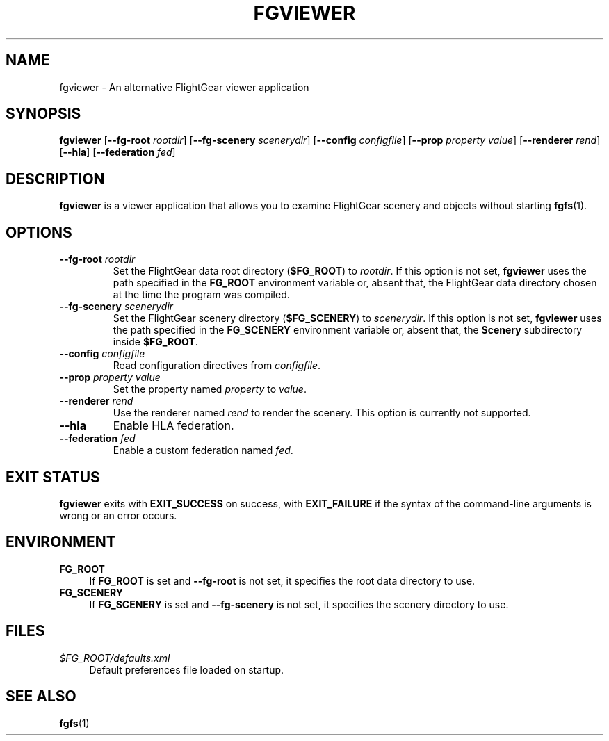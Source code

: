 .\" Copyright (C) 2017 Alessandro Menti
.\"
.\" This program is free software; you can redistribute it and/or
.\" modify it under the terms of the GNU General Public License
.\" as published by the Free Software Foundation; either version 2
.\" of the License, or (at your option) any later version.
.\"
.\" This program is distributed in the hope that it will be useful,
.\" but WITHOUT ANY WARRANTY; without even the implied warranty of
.\" MERCHANTABILITY or FITNESS FOR A PARTICULAR PURPOSE.  See the
.\" GNU General Public License for more details.
.\"
.\" You should have received a copy of the GNU General Public License
.\" along with this program; if not, write to the Free Software
.\" Foundation, Inc., 51 Franklin Street, Fifth Floor, Boston, MA  02110-1301, USA.
.\" Or try here: http://www.fsf.org/copyleft/gpl.html
.\"
.TH FGVIEWER 1 2017-06-25 FlightGear "FlightGear man pages"
.SH NAME
fgviewer \- An alternative FlightGear viewer application
.SH SYNOPSIS
\fBfgviewer\fR [\fB\-\-fg\-root\fR \fIrootdir\fR]
[\fB\-\-fg\-scenery\fR \fIscenerydir\fR] [\fB\-\-config\fR \fIconfigfile\fR]
[\fB\-\-prop\fR \fIproperty\fR \fIvalue\fR] [\fB\-\-renderer\fR \fIrend\fR]
[\fB\-\-hla\fR] [\fB\-\-federation\fR \fIfed\fR]
.SH DESCRIPTION
.B fgviewer
is a viewer application that allows you to examine FlightGear scenery and
objects without starting
.BR fgfs (1).
.SH OPTIONS
.TP
\fB\-\-fg\-root\fR \fIrootdir\fR
Set the FlightGear data root directory (\fB$FG_ROOT\fR) to \fIrootdir\fR. If
this option is not set,
.B fgviewer
uses the path specified in the
.B FG_ROOT
environment variable or, absent that, the FlightGear data directory chosen at
the time the program was compiled.
.TP
\fB\-\-fg\-scenery\fR \fIscenerydir\fR
Set the FlightGear scenery directory (\fB$FG_SCENERY\fR) to \fIscenerydir\fR.
If this option is not set,
.B fgviewer
uses the path specified in the
.B FG_SCENERY
environment variable or, absent that, the
.B Scenery
subdirectory inside \fB$FG_ROOT\fR.
.TP
\fB\-\-config\fR \fIconfigfile\fR
Read configuration directives from \fIconfigfile\fR.
.TP
\fB\-\-prop\fR \fIproperty\fR \fIvalue\fR
Set the property named \fIproperty\fR to \fIvalue\fR.
.TP
\fB\-\-renderer\fR \fIrend\fR
Use the renderer named \fIrend\fR to render the scenery. This option is
currently not supported.
.TP
\fB\-\-hla\fR
Enable HLA federation.
.TP
\fB\-\-federation\fR \fIfed\fR
Enable a custom federation named \fIfed\fR.
.SH "EXIT STATUS"
.B fgviewer
exits with
.B EXIT_SUCCESS
on success, with
.B EXIT_FAILURE
if the syntax of the command-line arguments is wrong or an error occurs.
.SH ENVIRONMENT
.IP "\fBFG_ROOT\fR" 4
If
.B FG_ROOT
is set and
.B \-\-fg\-root
is not set, it specifies the root data directory to use.
.IP "\fBFG_SCENERY\fR" 4
If
.B FG_SCENERY
is set and
.B \-\-fg\-scenery
is not set, it specifies the scenery directory to use.
.SH FILES
.IP "\fI$FG_ROOT/defaults.xml\fR" 4
Default preferences file loaded on startup.
.SH "SEE ALSO"
.BR fgfs (1)
